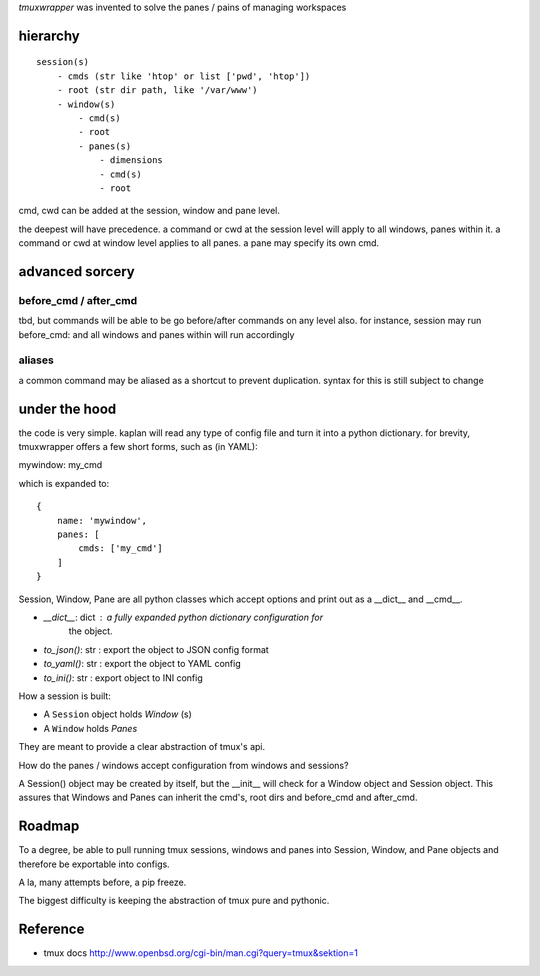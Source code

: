 `tmuxwrapper` was invented to solve the panes / pains of managing
workspaces

hierarchy
---------

::

   session(s)
       - cmds (str like 'htop' or list ['pwd', 'htop'])
       - root (str dir path, like '/var/www')
       - window(s)
           - cmd(s)
           - root
           - panes(s)
               - dimensions
               - cmd(s)
               - root

cmd, cwd can be added at the session, window and pane level.

the deepest will have precedence. a command or cwd at the session level
will apply to all windows, panes within it. a command or cwd at window
level applies to all panes. a pane may specify its own cmd.

advanced sorcery
----------------

before_cmd / after_cmd
""""""""""""""""""""""

tbd, but commands will be able to be go before/after commands on any
level also. for instance, session may run before_cmd: and all windows
and panes within will run accordingly

aliases
"""""""

a common command may be aliased as a shortcut to prevent duplication.
syntax for this is still subject to change

under the hood
--------------

the code is very simple. kaplan will read any type of config file and
turn it into a python dictionary. for brevity, tmuxwrapper offers a
few short forms, such as (in YAML):

mywindow: my_cmd

which is expanded to:

::

    {
        name: 'mywindow',
        panes: [
            cmds: ['my_cmd']
        ]
    }

Session, Window, Pane are all python classes which accept options and
print out as a __dict__ and __cmd__.

* `__dict__`: dict : a fully expanded python dictionary configuration for
    the object.
* `to_json()`: str : export the object to JSON config format
* `to_yaml()`: str : export the object to YAML config
* `to_ini()`: str : export object to INI config

How a session is built:

* A ``Session`` object holds `Window` (s)
* A ``Window`` holds `Panes`

They are meant to provide a clear abstraction of tmux's api.

How do the panes / windows accept configuration from windows and
sessions?

A Session() object may be created by itself, but the __init__ will
check for a Window object and Session object. This assures that Windows
and Panes can inherit the cmd's, root dirs and before_cmd and
after_cmd.

Roadmap
-------

To a degree, be able to pull running tmux sessions, windows and panes
into Session, Window, and Pane objects and therefore be exportable
into configs.

A la, many attempts before, a pip freeze.

The biggest difficulty is keeping the abstraction of tmux pure and
pythonic.

Reference
---------

* tmux docs http://www.openbsd.org/cgi-bin/man.cgi?query=tmux&sektion=1
